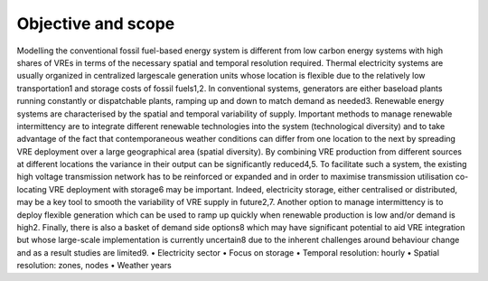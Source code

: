 ###################
Objective and scope
###################

Modelling the conventional fossil fuel-based energy system is different from low carbon energy systems with high shares of VREs in terms of the necessary spatial and temporal resolution required. Thermal electricity systems are usually organized in centralized largescale generation units whose location is flexible due to the relatively low transportation1 and storage costs of fossil fuels1,2. In conventional systems, generators are either baseload plants running constantly or dispatchable plants, ramping up and down to match demand as needed3. Renewable energy systems are characterised by the spatial and temporal variability of supply. Important methods to manage renewable intermittency are to integrate different renewable technologies into the system (technological diversity) and to take advantage of the fact that contemporaneous weather conditions can differ from one location to the next by spreading VRE deployment over a large geographical area (spatial diversity). By combining VRE production from different sources at different locations the variance in their output can be significantly reduced4,5. To facilitate such a system, the existing high voltage transmission network has to be reinforced or expanded and in order to maximise transmission utilisation co-locating VRE deployment with storage6 may be important. Indeed, electricity storage, either centralised or distributed, may be a key tool to smooth the variability of VRE supply in future2,7. Another option to manage intermittency is to deploy flexible generation which can be used to ramp up quickly when renewable production is low and/or demand is high2. Finally, there is also a basket of demand side options8 which may have significant potential to aid VRE integration but whose large-scale implementation is currently uncertain8 due to the inherent challenges around behaviour change and as a result studies are limited9.
•	Electricity sector
•	Focus on storage
•	Temporal resolution: hourly
•	Spatial resolution: zones, nodes
•	Weather years
